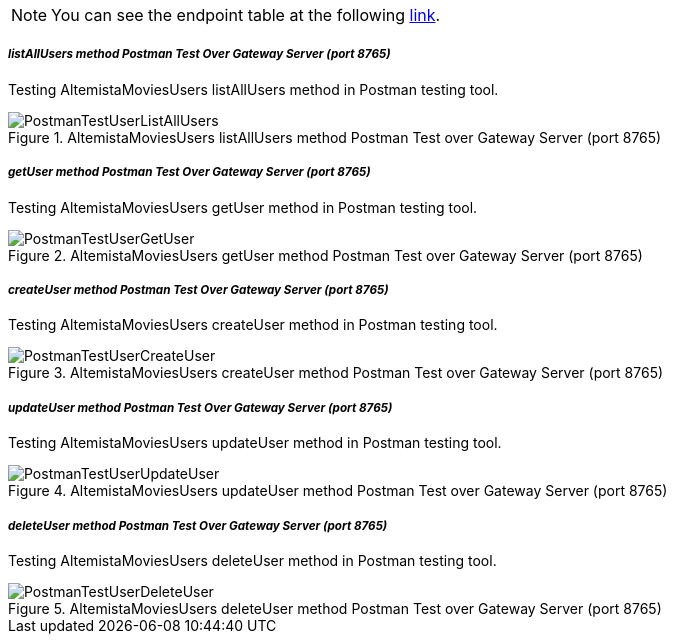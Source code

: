 
:fragment:

NOTE: You can see the endpoint table at the following <<usermicroservice-endpoints,link>>.

===== _listAllUsers method Postman Test Over Gateway Server (port 8765)_

Testing AltemistaMoviesUsers listAllUsers method in Postman testing tool.

.AltemistaMoviesUsers listAllUsers method Postman Test over Gateway Server (port 8765)
image::altemista-cloudfwk-documentation/microservices/demo/PostmanTestUserListAllUsers.png[align="center"]

===== _getUser method Postman Test Over Gateway Server (port 8765)_

Testing AltemistaMoviesUsers getUser method in Postman testing tool.

.AltemistaMoviesUsers getUser method Postman Test over Gateway Server (port 8765)
image::altemista-cloudfwk-documentation/microservices/demo/PostmanTestUserGetUser.png[align="center"]

===== _createUser method Postman Test Over Gateway Server (port 8765)_

Testing AltemistaMoviesUsers createUser method in Postman testing tool.

.AltemistaMoviesUsers createUser method Postman Test over Gateway Server (port 8765)
image::altemista-cloudfwk-documentation/microservices/demo/PostmanTestUserCreateUser.png[align="center"]

===== _updateUser method Postman Test Over Gateway Server (port 8765)_

Testing AltemistaMoviesUsers updateUser method in Postman testing tool.

.AltemistaMoviesUsers updateUser method Postman Test over Gateway Server (port 8765)
image::altemista-cloudfwk-documentation/microservices/demo/PostmanTestUserUpdateUser.png[align="center"]

===== _deleteUser method Postman Test Over Gateway Server (port 8765)_

Testing AltemistaMoviesUsers deleteUser method in Postman testing tool.

.AltemistaMoviesUsers deleteUser method Postman Test over Gateway Server (port 8765)
image::altemista-cloudfwk-documentation/microservices/demo/PostmanTestUserDeleteUser.png[align="center"]